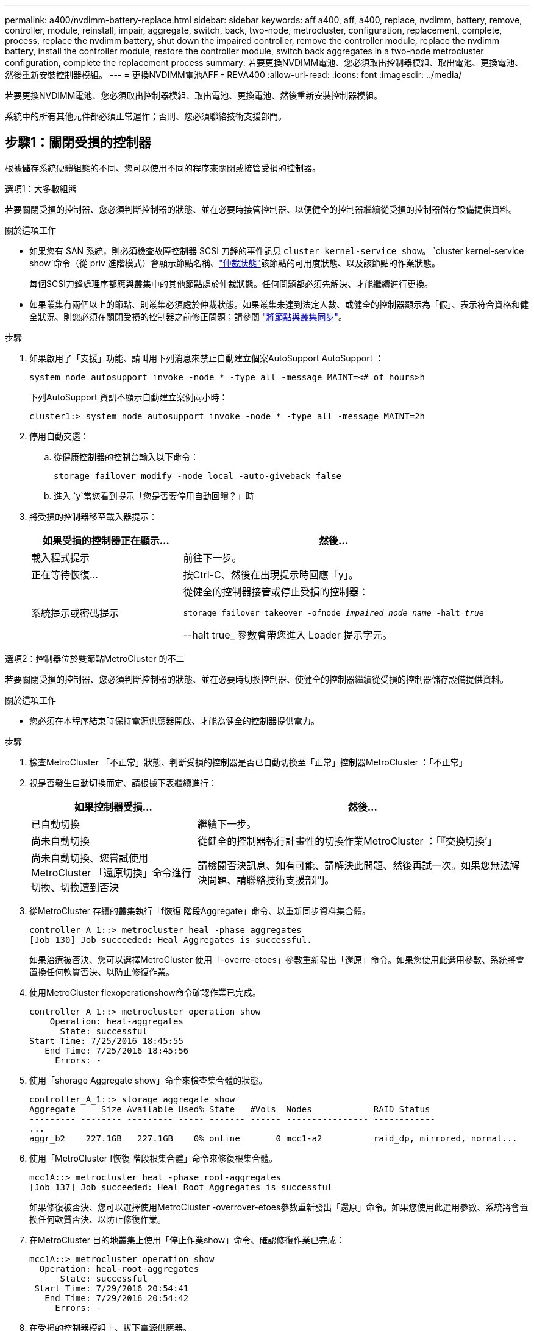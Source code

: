 ---
permalink: a400/nvdimm-battery-replace.html 
sidebar: sidebar 
keywords: aff a400, aff, a400, replace, nvdimm, battery, remove, controller, module, reinstall, impair, aggregate, switch, back, two-node, metrocluster, configuration, replacement, complete, process, replace the nvdimm battery, shut down the impaired controller, remove the controller module, replace the nvdimm battery, install the controller module, restore the controller module, switch back aggregates in a two-node metrocluster configuration, complete the replacement process 
summary: 若要更換NVDIMM電池、您必須取出控制器模組、取出電池、更換電池、然後重新安裝控制器模組。 
---
= 更換NVDIMM電池AFF - REVA400
:allow-uri-read: 
:icons: font
:imagesdir: ../media/


[role="lead"]
若要更換NVDIMM電池、您必須取出控制器模組、取出電池、更換電池、然後重新安裝控制器模組。

系統中的所有其他元件都必須正常運作；否則、您必須聯絡技術支援部門。



== 步驟1：關閉受損的控制器

根據儲存系統硬體組態的不同、您可以使用不同的程序來關閉或接管受損的控制器。

[role="tabbed-block"]
====
.選項1：大多數組態
--
若要關閉受損的控制器、您必須判斷控制器的狀態、並在必要時接管控制器、以便健全的控制器繼續從受損的控制器儲存設備提供資料。

.關於這項工作
* 如果您有 SAN 系統，則必須檢查故障控制器 SCSI 刀鋒的事件訊息  `cluster kernel-service show`。 `cluster kernel-service show`命令（從 priv 進階模式）會顯示節點名稱、link:https://docs.netapp.com/us-en/ontap/system-admin/display-nodes-cluster-task.html["仲裁狀態"]該節點的可用度狀態、以及該節點的作業狀態。
+
每個SCSI刀鋒處理序都應與叢集中的其他節點處於仲裁狀態。任何問題都必須先解決、才能繼續進行更換。

* 如果叢集有兩個以上的節點、則叢集必須處於仲裁狀態。如果叢集未達到法定人數、或健全的控制器顯示為「假」、表示符合資格和健全狀況、則您必須在關閉受損的控制器之前修正問題；請參閱 link:https://docs.netapp.com/us-en/ontap/system-admin/synchronize-node-cluster-task.html?q=Quorum["將節點與叢集同步"^]。


.步驟
. 如果啟用了「支援」功能、請叫用下列消息來禁止自動建立個案AutoSupport AutoSupport ：
+
`system node autosupport invoke -node * -type all -message MAINT=<# of hours>h`

+
下列AutoSupport 資訊不顯示自動建立案例兩小時：

+
`cluster1:> system node autosupport invoke -node * -type all -message MAINT=2h`

. 停用自動交還：
+
.. 從健康控制器的控制台輸入以下命令：
+
`storage failover modify -node local -auto-giveback false`

.. 進入 `y`當您看到提示「您是否要停用自動回饋？」時


. 將受損的控制器移至載入器提示：
+
[cols="1,2"]
|===
| 如果受損的控制器正在顯示... | 然後... 


 a| 
載入程式提示
 a| 
前往下一步。



 a| 
正在等待恢復...
 a| 
按Ctrl-C、然後在出現提示時回應「y」。



 a| 
系統提示或密碼提示
 a| 
從健全的控制器接管或停止受損的控制器：

`storage failover takeover -ofnode _impaired_node_name_ -halt _true_`

--halt true_ 參數會帶您進入 Loader 提示字元。

|===


--
.選項2：控制器位於雙節點MetroCluster 的不二
--
若要關閉受損的控制器、您必須判斷控制器的狀態、並在必要時切換控制器、使健全的控制器繼續從受損的控制器儲存設備提供資料。

.關於這項工作
* 您必須在本程序結束時保持電源供應器開啟、才能為健全的控制器提供電力。


.步驟
. 檢查MetroCluster 「不正常」狀態、判斷受損的控制器是否已自動切換至「正常」控制器MetroCluster ：「不正常」
. 視是否發生自動切換而定、請根據下表繼續進行：
+
[cols="1,2"]
|===
| 如果控制器受損... | 然後... 


 a| 
已自動切換
 a| 
繼續下一步。



 a| 
尚未自動切換
 a| 
從健全的控制器執行計畫性的切換作業MetroCluster ：「『交換切換’」



 a| 
尚未自動切換、您嘗試使用MetroCluster 「還原切換」命令進行切換、切換遭到否決
 a| 
請檢閱否決訊息、如有可能、請解決此問題、然後再試一次。如果您無法解決問題、請聯絡技術支援部門。

|===
. 從MetroCluster 存續的叢集執行「f恢復 階段Aggregate」命令、以重新同步資料集合體。
+
[listing]
----
controller_A_1::> metrocluster heal -phase aggregates
[Job 130] Job succeeded: Heal Aggregates is successful.
----
+
如果治療被否決、您可以選擇MetroCluster 使用「-overre-etoes」參數重新發出「還原」命令。如果您使用此選用參數、系統將會置換任何軟質否決、以防止修復作業。

. 使用MetroCluster flexoperationshow命令確認作業已完成。
+
[listing]
----
controller_A_1::> metrocluster operation show
    Operation: heal-aggregates
      State: successful
Start Time: 7/25/2016 18:45:55
   End Time: 7/25/2016 18:45:56
     Errors: -
----
. 使用「shorage Aggregate show」命令來檢查集合體的狀態。
+
[listing]
----
controller_A_1::> storage aggregate show
Aggregate     Size Available Used% State   #Vols  Nodes            RAID Status
--------- -------- --------- ----- ------- ------ ---------------- ------------
...
aggr_b2    227.1GB   227.1GB    0% online       0 mcc1-a2          raid_dp, mirrored, normal...
----
. 使用「MetroCluster f恢復 階段根集合體」命令來修復根集合體。
+
[listing]
----
mcc1A::> metrocluster heal -phase root-aggregates
[Job 137] Job succeeded: Heal Root Aggregates is successful
----
+
如果修復被否決、您可以選擇使用MetroCluster -overrover-etoes參數重新發出「還原」命令。如果您使用此選用參數、系統將會置換任何軟質否決、以防止修復作業。

. 在MetroCluster 目的地叢集上使用「停止作業show」命令、確認修復作業已完成：
+
[listing]
----

mcc1A::> metrocluster operation show
  Operation: heal-root-aggregates
      State: successful
 Start Time: 7/29/2016 20:54:41
   End Time: 7/29/2016 20:54:42
     Errors: -
----
. 在受損的控制器模組上、拔下電源供應器。


--
====


== 步驟2：移除控制器模組

若要存取控制器模組內部的元件、您必須從機箱中移除控制器模組。

您可以使用下列動畫、圖例或書面步驟、將控制器模組從機箱中移除。

.動畫-移除控制器模組
video::ca74d345-e213-4390-a599-aae10019ec82[panopto]
image::../media/drw_A400_Remove_controller.png[釋放控制器模組]

[cols="10a,90a"]
|===


 a| 
image:../media/icon_round_1.png["編號 1"]
 a| 
鎖定鎖條



 a| 
image:../media/icon_round_2.png["編號 2"]
 a| 
控制器稍微移出機箱

|===
. 如果您尚未接地、請正確接地。
. 釋放電源線固定器、然後從電源供應器拔下纜線。
. 解開將纜線綁定至纜線管理裝置的掛勾和迴圈帶、然後從控制器模組拔下系統纜線和SFP（如有需要）、並追蹤纜線的連接位置。
+
將纜線留在纜線管理裝置中、以便在重新安裝纜線管理裝置時、整理好纜線。

. 從控制器模組中取出纜線管理裝置、然後將其放在一旁。
. 向下按兩個鎖定栓、然後同時向下轉動兩個鎖條。
+
控制器模組會稍微移出機箱。

. 將控制器模組滑出機箱。
+
將控制器模組滑出機箱時、請確定您支援控制器模組的底部。

. 將控制器模組放在穩固的平面上。




== 步驟3：更換NVDIMM電池

若要更換NVDIMM電池、您必須從控制器模組中取出故障電池、然後將替換電池裝入控制器模組。請參閱控制器模組內的FRU對應圖、以找出NVDIMM電池。

當您停止系統時、NVDIMM LED會在減少內容時閃爍。完成轉出後、LED會關閉。

您可以使用下列動畫、圖例或書面步驟來更換NVDIMM電池。

.動畫-更換NVDIMM電池
video::1f1425a8-5a91-4810-82da-aad9012efa4f[panopto]
image::../media/drw_A400_nvdimm-batt_IEOPS-1004.svg[更換 NVDIMM 電池]

[cols="10,90"]
|===


 a| 
image:../media/icon_round_1.png["編號 1"]
 a| 
電池插頭



 a| 
image:../media/icon_round_2.png["編號 2"]
 a| 
鎖定標籤



 a| 
image:../media/icon_round_3.png["編號 3"]
 a| 
NVDIMM電池

|===
. 打開通風管：
+
.. 將通風管側邊的鎖定彈片朝控制器模組中央按下。
.. 將通風管朝控制器模組背面滑入、然後將其向上旋轉至完全開啟的位置。


. 在控制器模組中找到NVDIMM電池。
. 找到電池插塞、並將電池插塞正面的固定夾壓下、以從插槽釋放插塞、然後從插槽拔下電池纜線。
. 抓住電池並按下標有「推」的藍色鎖定彈片、然後將電池從電池座和控制器模組中取出。
. 從包裝中取出替換電池。
. 將電池模組與電池的開孔對齊、然後將電池輕推入插槽、直到卡入定位。
. 將電池插頭插回控制器模組、然後關閉通風管。




== 步驟4：安裝控制器模組

更換控制器模組中的元件之後、您必須將控制器模組重新安裝到機箱中、然後將其開機。

您可以使用下列動畫、圖例或書面步驟、在機箱中安裝控制器模組。

.動畫-安裝控制器模組
video::0310fe80-b129-4685-8fef-ab19010e720a[panopto]
image::../media/drw_A400_Install_controller_source.png[安裝控制器]

[cols="10,90"]
|===


 a| 
image:../media/icon_round_1.png["編號 1"]
 a| 
控制器模組



 a| 
image:../media/icon_round_2.png["編號 2"]
 a| 
控制器鎖定閂鎖

|===
. 如果您尚未這麼做、請關閉通風管。
. 將控制器模組的一端與機箱的開口對齊、然後將控制器模組輕推至系統的一半。
+

NOTE: 在指示之前、請勿將控制器模組完全插入機箱。

. 僅連接管理連接埠和主控台連接埠、以便存取系統以執行下列各節中的工作。
+

NOTE: 您將在本程序稍後將其餘纜線連接至控制器模組。

. 完成控制器模組的安裝：
+
.. 使用鎖定鎖條、將控制器模組穩固地推入機箱、直到鎖定鎖條開始上升。
+

NOTE: 將控制器模組滑入機箱時、請勿過度施力、以免損壞連接器。

.. 將鎖定鎖條向上轉動、將鎖定鎖條向內傾、使其脫離鎖定插銷、將控制器推入到底、然後將鎖定鎖條向下推入鎖定位置、以將控制器模組完全裝入機箱。
.. 將電源線插入電源供應器，重新安裝電源線鎖環，然後將電源供應器連接至電源。
+
控制器模組會在電源恢復後立即開始開機。準備好中斷開機程序。

.. 如果您尚未重新安裝纜線管理裝置、請重新安裝。
.. 中斷正常開機程序、然後按「Ctrl-C」開機至載入器。
+

NOTE: 如果系統在開機功能表停止、請選取開機至載入器選項。

.. 在載入程式提示下、輸入「bye」重新初始化PCIe卡和其他元件。






== 步驟5：將控制器模組還原為運作狀態

您必須重新設計系統、歸還控制器模組、然後重新啟用自動恢復功能。

. 視需要重新安裝系統。
+
如果您移除媒體轉換器（QSFP或SFP）、請記得在使用光纖纜線時重新安裝。

. 將控制器恢復正常運作、方法是歸還儲存設備：「torage容錯移轉恢復-ofnode_disapped_node_name_」
. 如果停用自動還原、請重新啟用：「儲存容錯移轉修改節點本機-自動恢復true」




== 步驟6：在雙節點MetroCluster 的不二組態中切換回集合體

完成雙節點MetroCluster 的故障恢復組態中的FRU更換之後、您就可以執行MetroCluster 還原還原作業。這會將組態恢復至正常運作狀態、使先前受損站台上的同步來源儲存虛擬機器（SVM）現在處於作用中狀態、並從本機磁碟集區提供資料。

此工作僅適用於雙節點MetroCluster 的不完整組態。

.步驟
. 驗證所有節點是否都處於「啟用」狀態：MetroCluster 「顯示節點」
+
[listing]
----
cluster_B::>  metrocluster node show

DR                           Configuration  DR
Group Cluster Node           State          Mirroring Mode
----- ------- -------------- -------------- --------- --------------------
1     cluster_A
              controller_A_1 configured     enabled   heal roots completed
      cluster_B
              controller_B_1 configured     enabled   waiting for switchback recovery
2 entries were displayed.
----
. 確認所有SVM上的重新同步已完成：MetroCluster 「Svserver show」
. 驗證修復作業所執行的任何自動LIF移轉是否已成功完成：「MetroCluster 還原檢查LIF show」
. 從存續叢集中的任何節點使用「MetroCluster 還原」命令執行切換。
. 確認切換作業已完成：MetroCluster 「不顯示」
+
當叢集處於「等待切換」狀態時、切換回復作業仍在執行中：

+
[listing]
----
cluster_B::> metrocluster show
Cluster              Configuration State    Mode
--------------------	------------------- 	---------
 Local: cluster_B configured       	switchover
Remote: cluster_A configured       	waiting-for-switchback
----
+
當叢集處於「正常」狀態時、即可完成切換作業：

+
[listing]
----
cluster_B::> metrocluster show
Cluster              Configuration State    Mode
--------------------	------------------- 	---------
 Local: cluster_B configured      		normal
Remote: cluster_A configured      		normal
----
+
如果切換需要很長時間才能完成、您可以使用「MetroCluster show config-repl複 寫res同步 狀態show」命令來檢查進行中的基準狀態。

. 重新建立任何SnapMirror或SnapVault 不完整的組態。




== 步驟7：將故障零件歸還給NetApp

如套件隨附的RMA指示所述、將故障零件退回NetApp。如 https://mysupport.netapp.com/site/info/rma["零件退貨與更換"]需詳細資訊、請參閱頁面。
